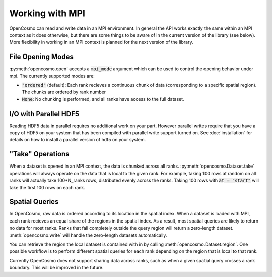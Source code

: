 Working with MPI
================

OpenCosmo can read and write data in an MPI environment. In general the API works exactly the same within an MPI context as it does otherwise, but there are some things to be aware of in the current version of the library (see below). More flexibility in working in an MPI context is planned for the next version of the library.

File Opening Modes
------------------

:py:meth:`opencosmo.open` accepts a :code:`mpi_mode` argument which can be used to control the opening behavior under mpi. The currently supported modes are:

- :code:`"ordered"` (default): Each rank recieves a continuous chunk of data (corresponding to a specific spatial region). The chunks are ordered by rank number
- :code:`None`: No chunking is performed, and all ranks have access to the full dataset.

I/O with Parallel HDF5
----------------------
Reading HDF5 data in parallel requires no additional work on your part. However parallel writes require that you have a copy of HDF5 on your system that has been compiled with parallel write support turned on. See :doc:`installation` for details on how to install a parallel version of hdf5 on your system.


"Take" Operations
-----------------

When a dataset is opened in an MPI context, the data is chunked across all ranks. :py:meth:`opencosmo.Dataset.take` operations will always operate on the data that is local to the given rank. For example, taking 100 rows at random on all ranks will actually take 100*N_ranks rows, distributed evenly across the ranks. Taking 100 rows with :code:`at = "start"` will take the first 100 rows on each rank.

Spatial Queries
---------------
In OpenCosmo, raw data is ordered according to its location in the spatial index. When a dataset is loaded with MPI, each rank recieves an equal share of the regions in the spatial index. As a result, most spatial queries are likely to return no data for most ranks. Ranks that fall completely outside the query region will return a zero-length dataset. :meth:`opencosmo.write` will handle the zero-length datasets automatically.

You can retrieve the region the local dataset is contained with in by calling :meth:`opencosmo.Dataset.region`. One possible workflow is to perform different spatial queries for each rank depending on the region that is local to that rank.

Currently OpenCosmo does not support sharing data across ranks, such as when a given spatial query crosses a rank boundary. This will be improved in the future.

